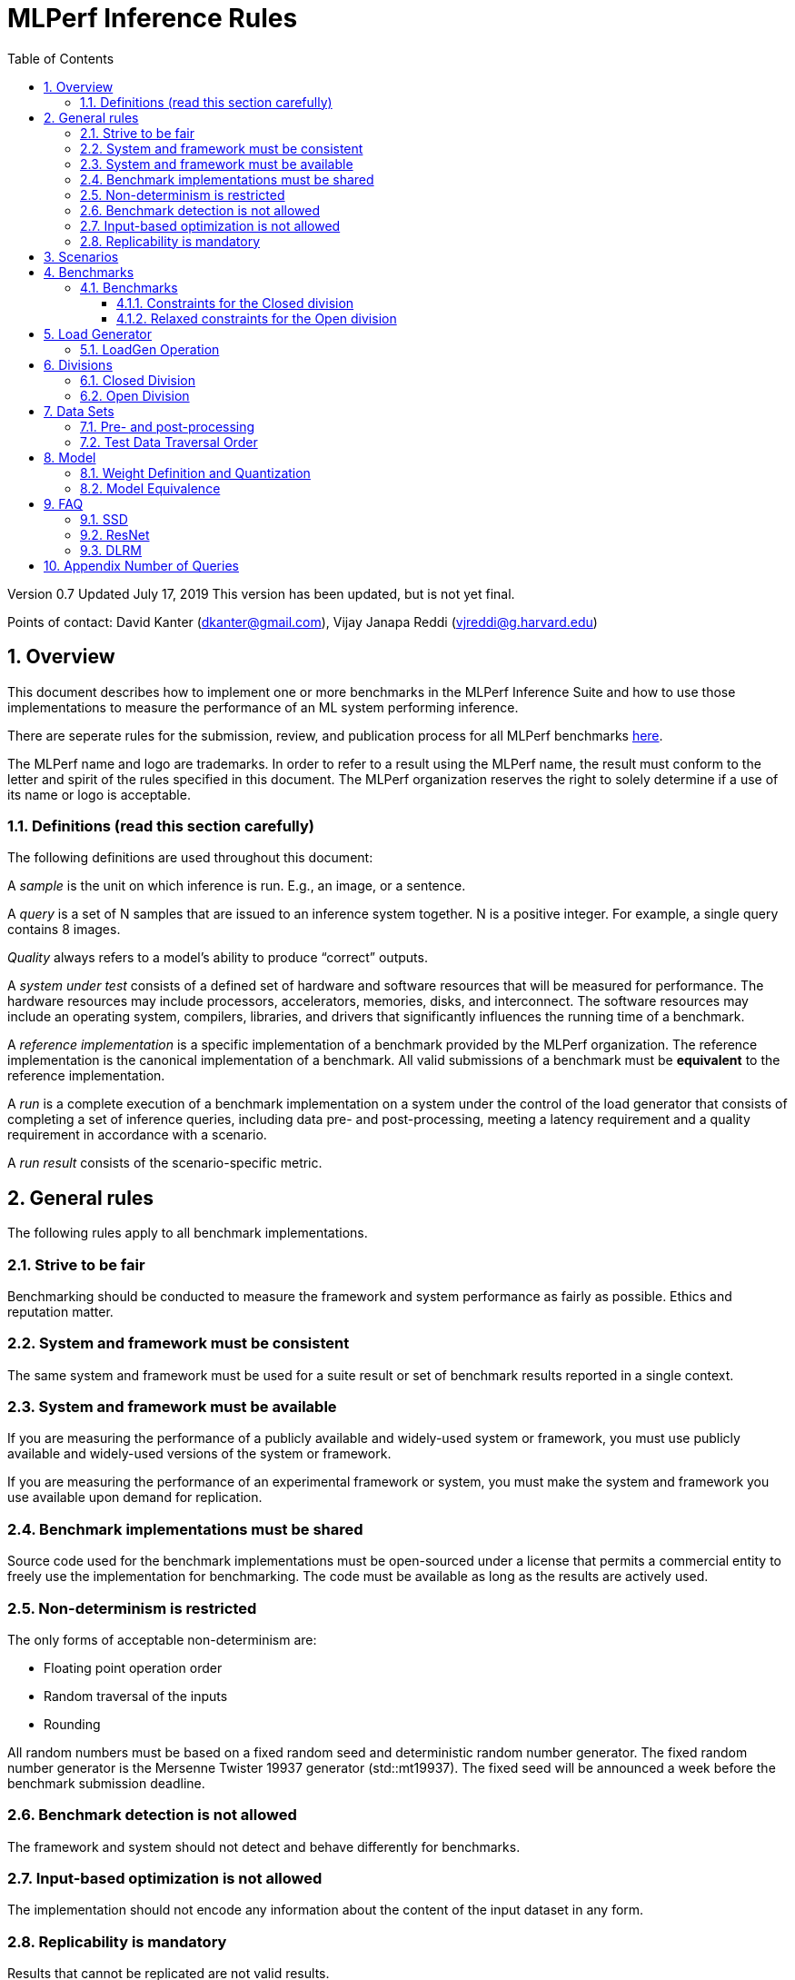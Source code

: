 :toc:
:toclevels: 4

:sectnums:

= MLPerf Inference Rules

Version 0.7
Updated July 17, 2019
This version has been updated, but is not yet final.

Points of contact: David Kanter (dkanter@gmail.com), Vijay Janapa Reddi
(vjreddi@g.harvard.edu)

== Overview

This document describes how to implement one or more benchmarks in the MLPerf
Inference Suite and how to use those implementations to measure the performance
of an ML system performing inference.

There are seperate rules for the submission, review, and publication process for all MLPerf benchmarks https://github.com/mlperf/policies/blob/master/submission_rules.adoc[here].

The MLPerf name and logo are trademarks. In order to refer to a result using the
MLPerf name, the result must conform to the letter and spirit of the rules
specified in this document. The MLPerf organization reserves the right to solely
determine if a use of its name or logo is acceptable.

=== Definitions (read this section carefully)

The following definitions are used throughout this document:

A _sample_ is the unit on which inference is run. E.g., an image, or a sentence.

A _query_ is a set of N samples that are issued to an inference system
together. N is a positive integer. For example, a single query contains 8
images.

_Quality_ always refers to a model’s ability to produce “correct” outputs.

A _system under test_ consists of a defined set of hardware and software
resources that will be measured for performance.  The hardware resources may
include processors, accelerators, memories, disks, and interconnect. The
software resources may include an operating system, compilers, libraries, and
drivers that significantly influences the running time of a benchmark.

A _reference implementation_ is a specific implementation of a benchmark
provided by the MLPerf organization.  The reference implementation is the
canonical implementation of a benchmark. All valid submissions of a benchmark
must be *equivalent* to the reference implementation.

A _run_ is a complete execution of a benchmark implementation on a system under
the control of the load generator that consists of completing a set of inference
queries, including data pre- and post-processing, meeting a latency requirement
and a quality requirement in accordance with a scenario.

A _run result_ consists of the scenario-specific metric.

== General rules

The following rules apply to all benchmark implementations.

=== Strive to be fair

Benchmarking should be conducted to measure the framework and system performance
as fairly as possible. Ethics and reputation matter.

=== System and framework must be consistent

The same system and framework must be used for a suite result or set of
benchmark results reported in a single context.

=== System and framework must be available

If you are measuring the performance of a publicly available and widely-used
system or framework, you must use publicly available and widely-used versions of
the system or framework.

If you are measuring the performance of an experimental framework or system, you
must make the system and framework you use available upon demand for
replication.

=== Benchmark implementations must be shared

Source code used for the benchmark implementations must be open-sourced under a
license that permits a commercial entity to freely use the implementation for
benchmarking. The code must be available as long as the results are actively
used.

=== Non-determinism is restricted

The only forms of acceptable non-determinism are:

* Floating point operation order

* Random traversal of the inputs

* Rounding

All random numbers must be based on a fixed random seed and deterministic random
number generator. The fixed random number generator is the Mersenne Twister
19937 generator (std::mt19937). The fixed seed will be announced a week before
the benchmark submission deadline.

=== Benchmark detection is not allowed

The framework and system should not detect and behave differently for
benchmarks.

=== Input-based optimization is not allowed

The implementation should not encode any information about the content of the
input dataset in any form.

=== Replicability is mandatory

Results that cannot be replicated are not valid results.

== Scenarios

In order to enable representative testing of a wide variety of inference
platforms and use cases, MLPerf has defined four different scenarios as
described in the table below.

|===
|Scenario |Query Generation |Duration |Samples/query |Latency Constraint |Tail Latency | Performance Metric
|Single stream |LoadGen sends next query as soon as SUT completes the previous query | 1024 queries and 60 seconds |1 |None |90% | 90%-ile measured latency
|Multiple stream |LoadGen sends a new query every _latency constraint_ if the SUT has completed the prior query, otherwise the new query is dropped and is counted as one overtime query | 270,336 queries for image models and 90,112 otherwise and 60 seconds |Variable, see metric |Benchmark specific |99% for image models and 97% for otherwise | Maximum number of inferences per query supported
|Server |LoadGen sends new queries to the SUT according to a Poisson distribution |270,336 queries for image models and 90,112 otherwise and 60 seconds |1 |Benchmark specific |99% for image models and 97% for otherwise | Maximum Poisson throughput parameter supported
|Offline |LoadGen sends all queries to the SUT at start | 1 query and 60 seconds | At least 24,576 |None |N/A | Measured throughput
|===

The number of queries is selected to ensure sufficient statistical confidence in
the reported metric. Specifically, the top line in the following table. Lower
lines are being evaluated for future versions of MLPerf Inference (e.g., 95%
tail latency for v0.6 and 99% tail latency for v0.7).

|===
|Tail Latency Percentile |Confidence Interval |Margin-of-Error |Inferences |Rounded Inferences
|90%|99%|0.50%|23,886|3*2^13 = 24,576
|95%|99%|0.25%|50,425|7*2^13 = 57,344
|97%|99%|0.15%|85,811|11*2^13 = 90,112
|99%|99%|0.05%|262,742|33*2^13 = 270,336
|===

A submission may comprise any combination of benchmark and scenario results.

The number of runs required for each scenario is defined below:

* Single Stream: 1

* Multi-Stream: 1

* Server: 5

* Offline: 1

Each sample has the following definition:

|===
|Model| definition of one sample
|Resnet50-v1.5	    |one image
|SSD-ResNet34	    |one image
|SSD-MobileNet-v1   | one image
|3D UNET	        |one image
|RNNT	            |one raw speech sample up to 15 seconds
|BERT	            |one sequence
|DLRM	            |up to 700 user-item pairs (more details in FAQ)
|===

== Benchmarks

The MLPerf organization provides a reference implementation of each benchmark,
which includes the following elements: Code that implements the model in a
framework.  A plain text “README.md” file that describes:

* Problem

** Dataset/Environment

** Publication/Attribution

** Data pre- and post-processing

** Performance, accuracy, and calibration data sets

** Test data traversal order (CHECK)

* Model

** Publication/Attribution

** List of layers

** Weights and biases

* Quality and latency

** Quality target

** Latency target(s)

* Directions

** Steps to configure machine

** Steps to download and verify data

** Steps to run and time

A “download_dataset” script that downloads the accuracy, speed, and calibration
datasets.

A “verify_dataset” script that verifies the dataset against the checksum.

A “run_and_time” script that executes the benchmark and reports the wall-clock
time.

=== Benchmarks

==== Constraints for the Closed division

There are two benchmark suites, one for Datacenter systems and one for Edge (defined herein as non-datacenter) systems. The suites share multiple benchmarks, but characterize them with different requirements. Read the specifications carefully.

The Datacenter suite includes the following benchmarks:

|===
|Area |Task |Model |Dataset |QSL Size |Quality |Server latency constraint
|Vision |Image classification |Resnet50-v1.5 |ImageNet (224x224) | 1024 | 99% of FP32 (76.46%) | 15 ms
|Vision |Object detection (large) |SSD-ResNet34 |COCO (1200x1200) | 64 | 99% of FP32 (0.20 mAP) | 100 ms
|Vision |Medical image segmentation |3D UNET |?? |?? |99% of FP32 and 99.9% of FP32 (??) |N/A  
|Speech |Speech-to-text |RNNT |?? |?? | 99% of FP32 (??) |1000 ms
|Language |Machine translation |BERT |?? |?? |99% of FP32 and 99.9% of FP32 (??) | 130 ms
|Commerce |Recommendation |DLRM |1TB Click Logs |?? |99% of FP32 and 99.9% of FP32 (??) | 30 ms 
|===

Each Datacenter benchmark *requires* the following scenarios:

|===
|Area |Task |Required Scenarios 
|Vision |Image classification |Server, Offline
|Vision |Object detection (large) |Server, Offline
|Vision |Medical image segmentation |Offline
|Speech |Speech-to-text |Server, Offline
|Language |Machine translation |Server, Offline
|Commerce |Recommendation |Server, Offline
|===

The Edge suite includes the following benchmarks:

|===
|Area |Task |Model |Dataset |QSL Size |Quality |Multi-stream latency constraint
|Vision |Image classification |Resnet50-v1.5 |ImageNet (224x224) | 1024 | 99% of FP32 (76.46%) | 50 ms
|Vision |Object detection (large) |SSD-ResNet34 |COCO (1200x1200) | 64 | 99% of FP32 (0.20 mAP) | 66 ms
|Vision |Object detection (small) |SSD-MobileNets-v1 |COCO (300x300) | 256 | 99% of FP32 (0.22 mAP) | 50 ms
|Vision |Medical image segmentation |3D UNET |??| ?? | 99% of FP32 and 99.9% of FP32 (??) | N/A  
|Speech |Speech-to-text |RNNT |??| ?? | 99% of FP32 (??) | N/A
|Language |Machine translation |BERT |??| ?? |99% of FP32 (??) | N/A
|===

Each Edge benchmark *requires* the following scenarios, and sometimes permit an optional scenario:

|===
|Area |Task |Required Scenarios |Optional Scenarios
|Vision |Image classification |Single Stream, Offline |Multi-stream
|Vision |Object detection (large) |Single Stream, Offline |Multi-stream
|Vision |Object detection (small) |Single Stream, Offline |Multi-stream
|Vision |Medical image segmentation |Single Stream, Offline | N/A
|Speech |Speech-to-text |Single Stream, Offline | N/A
|Language |Machine translation |Single Stream, Offline | N/A
|===

Accuracy results must be reported to five significant figures with round to
even. For example, 98.9995% should be recorded as 99.000%.

For performance runs, the LoadGen will select queries uniformly at random (with
replacement) from a test set. The minimum size of the performance test set for
each benchmark is listed as 'QSL Size' in the table above. However, the accuracy
 test must be run with one copy of the MLPerf specified validation dataset.

==== Relaxed constraints for the Open division

1. An Open benchmark must perform a task matching an existing Closed benchmark, and be substitutable in LoadGen for that benchmark.
1. Accuracy constraints are not applicable: instead the submission must report the accuracy obtained.
1. Latency constraints are not applicable: instead the submission must report the latency constraints under which the reported performance was obtained. For latencies other than the default, the minimum number of queries should be set using the formula in <<Appendix Number of Queries>>.
1. Scenario constraints are not applicable: any combination of scenarios is permitted.

== Load Generator

=== LoadGen Operation

The LoadGen is provided in C++ with Python bindings and must be used by all
submissions. The LoadGen is responsible for:

* Generating the queries according to one of the scenarios.

* Tracking the latency of queries.

* Validating the accuracy of the results.

* Computing final metrics.

Latency is defined as the time from when the LoadGen was scheduled to pass a
query to the SUT, to the time it receives a reply.

* Single-stream: LoadGen measures average latency using a single test run. For
the test run, LoadGen sends an initial query then continually sends the next
query as soon as the previous query is processed.

* Multi-stream: LoadGen determines the maximum supported number of streams using
multiple test runs. Each test run evaluates a specific integer number of
streams. For a specific number of streams, queries are generated with a number
of samples per query equal to the number of streams tested. All samples in a
query will be allocated contiguously in memory. LoadGen will use a binary search
to find a candidate value. If one run fails, it will reduce the number of streams by one and then
try again.

* Server: LoadGen determines the system throughput using multiple test
runs. Each test run evaluates a specific throughput value in queries-per-second
(QPS). For a specific throughput value, queries are generated at that QPS using
a Poisson distribution. LoadGen will use a binary search to find a candidate
value. It will then verify stability by testing the value 5 times. If one run
fails, it will reduce the value by a small delta then try again.

* Offline: LoadGen measures throughput using a single test run. For the test
run, LoadGen sends all queries at once.

The run procedure is as follows:

1. LoadGen signals system under test (SUT).

2. SUT starts up and signals readiness.

3. LoadGen starts clock and begins generating queries.

4. LoadGen stops generating queries as soon as the benchmark-specific minimum
number of queries have been generated and the benchmark specific minimum time
has elapsed.

5. LoadGen waits for all queries to complete, and errors if all queries fail to
complete.

6. LoadGen computes metrics for the run.

The execution of LoadGen is restricted as follows:

* LoadGen must run on the processor that most faithfully simulates queries
  arriving from the most logical source, which is usually the network or an I/O
  device such as a camera. For example, if the most logical source is the
  network and the system is characterized as host - accelerator, then LoadGen
  should run on the host unless the accelerator incorporates a NIC.

* The trace generated by LoadGen must be stored in the DRAM that most faithfully simulates queries arriving 
  from the most logical source, which is usually the network or an I/O device such as a camera. It may be pinned.

  Submitters seeking to use anything other than the DRAM attached to the processor on which loadgen is running must 
  seek prior approval, and must provide with their submission sufficient details system architecture and software to  
  show how the input activation bandwidth utilized by each benchmark/scenario combination can be delivered from the 
  network or I/O device to that memory

* Caching of any queries, any query parameters, or any intermediate results is
  prohibited.

* The LoadGen must be compiled from a tagged approved revision of the mlperf/inference
  GitHub repository without alteration.  Pull requests addressing portability
  issues and adding new functionality are welcome.

LoadGen generates queries based on trace. The trace is constructed by uniformly
sampling (with replacement) from a library based on a fixed random seed and
deterministic generator. The size of the library is listed in as 'QSL Size' in
the 'Benchmarks' table above. The trace is usually pre-generated, but may
optionally be incrementally generated if it does not fit in memory. LoadGen
validates accuracy via a separate test run that use each sample in the test
library exactly once but is otherwise identical to the above normal metric run.

One LoadGen validation run is required for each submitted performance result 
even if two or more performance results share the same source code.

Note: For v0.5, the same code must be run for both the accuracy and performance LoadGen modes. This means the same output should be passed in QuerySampleComplete in both modes. 

== Divisions

There are two divisions of the benchmark suite, the Closed division and the Open
division.

=== Closed Division

The Closed division requires using pre-processing, post-processing, and model
that is equivalent to the reference or alternative implementation.  The closed
division allows calibration for quantization and does not allow any retraining.

The unqualified name “MLPerf” must be used when referring to a Closed Division
suite result, e.g. “a MLPerf result of 4.5.”

=== Open Division

The Open division allows using arbitrary pre- or post-processing and model,
including retraining.  The qualified name “MLPerf Open” must be used when
referring to an Open Division suite result, e.g. “a MLPerf Open result of 7.2.”

In 0.7 https://github.com/mlperf/inference_policies/blob/master/inference_retraining_rules.adoc[Restricted retraining rules]
characterize a subset of Open division retraining possibilities that are expected to be straightforward for customers to use. 
The restrictions are optional; conformance will be indicated by a tag on the submission.

== Data Sets

For each benchmark, MLPerf will provide pointers to:

* An accuracy data set, to be used to determine whether a submission meets the
  quality target, and used as a validation set

* A speed/performance data set that is a subset of the accuracy data set to be
  used to measure performance

For each benchmark, MLPerf will provide pointers to:

* A calibration data set, to be used for quantization (see quantization
  section), that is a small subset of the training data set used to generate the
  weights

Each reference implementation shall include a script to verify the datasets
using a checksum. The dataset must be unchanged at the start of each run.

=== Pre- and post-processing

All imaging benchmarks take uncropped uncompressed bitmap as inputs, NMT takes
text.

Sample-independent pre-processing that matches the reference model is
untimed. However, it must be pre-approved and added to the following list:

* May resize to processed size (e.g. SSD-large)

* May reorder channels / do arbitrary transpositions

* May pad to arbitrary size (don’t be creative)

* May do a single, consistent crop

* Mean subtraction and normalization provided reference model expect those to be
  done

* May convert data among all the whitelisted numerical formats

Any other pre- and post-processing time is included in the wall-clock time for a
run result.

=== Test Data Traversal Order

Test data is determined by the LoadGen. For scenarios where processing multiple
samples can occur (i.e., server, multi-stream, and offline), any ordering is
allowed subject to latency requirements.

== Model

CLOSED: MLPerf provides a reference implementation of each benchmark. The benchmark implementation must use a model that is
equivalent, as defined in these rules, to the model used in the reference implementation.

OPEN: The benchmark implementation may use a different model to perform the same
task. Retraining is allowed.

=== Weight Definition and Quantization

CLOSED: MLPerf will provide trained weights and biases in fp32 format for both
the reference and alternative implementations.

MLPerf will provide a calibration data set for all models except
GNMT. Submitters may do arbitrary purely mathematical, reproducible quantization
using only the calibration data and weight and bias tensors from the benchmark
owner provided model to any combination of permissive whitelist numerical format
that achieves the desired quality. The quantization method must be publicly
described at a level where it could be reproduced.  The whitelist currently
includes:

* INT4
* INT8
* INT16
* UINT8
* UINT16
* FP11 (1-bit sign, 5-bit exponent, 5-bit mantissa)
* FP16
* bfloat16
* FP32

August 14, 2019 is the deadline to whitelist a numerical format for MLPerf 0.5.

To be considered principled, the description of the quantization method must be
much much smaller than the non-zero weights it produces.

Calibration is allowed and must only use the calibration data set provided by
the benchmark owner. Submitters may choose to use only a subset of the
calibration data set.

Additionally, for image classification using MobileNets-v1 224 and object
detection using SSD-MobileNets-v1, MLPerf will provide a retrained INT8
(asymmetric for TFLite and symmetric for pyTorch/ONNX) model. Model weights and
input activations are scaled per tensor, and must preserve the same shape modulo
padding. Convolution layers are allowed to be in either NCHW or NHWC format.  No
other retraining is allowed.

OPEN: Weights and biases must be initialized to the same values for each run,
any quantization scheme is allowed that achieves the desired quality.

=== Model Equivalence

All implementations are allowed as long as the latency and accuracy bounds are
met and the reference weights are used. Reference weights may be modified
according to the quantization rules.

Examples of allowed techniques include, but are not limited to:

* Arbitrary frameworks and runtimes: TensorFlow, TensorFlow-lite, ONNX, PyTorch,
  etc, provided they conform to the rest of the rules

* Running any given control flow or operations on or off an accelerator

* Arbitrary data arrangement

* Different input and in-memory representations of weights

* Variation in matrix-multiplication or convolution algorithm provided the
  algorithm produces asymptotically accurate results when evaluated with
  asymptotic precision

* Mathematically equivalent transformations (e.g. Tanh versus Logistic, ReluX
  versus ReluY, any linear transformation of an activation function)

* Approximations (e.g. replacing a transcendental function with a polynomial)

* Processing queries out-of-order within discretion provided by scenario

* Replacing dense operations with mathematically equivalent sparse operations

* Hand picking different numerical precisions for different operations

* Fusing or unfusing operations

* Dynamically switching between one or more batch sizes

* Different implementations based on scenario (e.g., single stream vs. offline) or dynamically determined batch size or input size

* Mixture of experts combining differently quantized weights

* Stochastic quantization algorithms with seeds for reproducibility

* Reducing ImageNet classifiers with 1001 classes to 1000 classes

* Dead code elimination

* Sorting samples in a query when it improves performance even when
  all samples are distinct

* Incorporating explicit statistical information about the calibration set
  (eg. min, max, mean, distribution)

* Empirical performance and accuracy tuning based on the performance and accuracy
  set (eg. selecting batch sizes or numerics experimentally)
  
* Sorting an embedding table based on frequency of access in the training set.
  (Submtters should include in their submission details of how the ordering was
  derived.)

The following techniques are disallowed:

* Wholesale weight replacement or supplements

* Discarding non-zero weight elements, including pruning

* Caching queries or responses

* Coalescing identical queries

* Modifying weights during the timed portion of an inference run (no online
  learning or related techniques)

* Weight quantization algorithms that are similar in size to the non-zero
  weights they produce

* Hard coding the total number of queries

* Techniques that boost performance for fixed length experiments but are
  inapplicable to long-running services except in the offline scenario

* Using knowledge of the LoadGen implementation to predict upcoming lulls or
  spikes in the server scenario
  
* Treating beams in a beam search differently. For example, employing different
  precision for different beams

* Changing the number of beams per beam search relative to the reference

* Incorporating explicit statistical information about the performance or
  accuracy sets (eg. min, max, mean, distribution)

* Techniques that take advantage of upsampled images. For example,
  downsampling inputs and kernels for the first convolution.

* Techniques that only improve performance when there are identical
  samples in a query. For example, sorting samples in SSD.

== FAQ

Q: Do I have to use the reference implementation framework?

A: No, you can use another framework provided that it matches the reference in
the required areas.

Q: Do I have to use the reference implementation scripts?

A: No, you don’t have to use the reference scripts. The reference is there to
settle conformance questions - with a few exceptions, a submission to the closed
division must match what the reference is doing.

Q: Can I submit a single benchmark (e.g., object detection) in a suite (e.g., data center), or do I have to submit all benchmarks?

A: You can submit any of the benchmarks that are interesting, from just one benchmark to the entire set of benchmarks. Keep in mind that submitting one benchmark typically requires running several scenarios as described in Section 4. For example, submitting object detection in the data center suite requires the server and offline scenario and submitting object detection in the edge suite requires the single stream and offline scenarios and optionally the multi-stream scenario. 

Q: Why does a run require so many individual inference queries?

A: The numbers were selected to be sufficiently large to statistically verify
that the system meets the latency requirements.

Q: For my submission, I am going to use a different model format (e.g., ONNX vs
TensorFlow Lite).  Should the conversion routine/script be included in the
submission? Or is it sufficient to submit the converted model?

A: The goal is reproducibility, so you should include the conversion
routine/scripts.

Q: Is it permissible to exceed both the minimum number of queries and minimum time duration in a valid test run?

A: Yes.

Q: Can we give the driver a hint to preload the image data to somewhere closer to the accelerator?

A: No.

Q: Can we preload image data somewhere closer to the accelerator that is mapped into host memory?

A: No.

Q: Can we preload image data in host memory somewhere that is mapped into accelerator memory?

A: Yes, provided the image data isn't eventually cached on the device.

Q: For the server scenario, there are 'Scheduled samples per second', 'Completed samples per second', and the user input target QPS. Which one is reported as the final metric?
A: Scheduled samples per second

Q: For the multi-stream scenario, does the tail-latency constraint apply on a per-query basis or on a per-sample basis?
A: It applies on a per-query basis. The latency of a query is the maximum latency of its samples, including any cross-thread communication within the loadgen. If the loadgen has to skip producing for an interval because it couldn't detect that all samples were completed in time, then the query will not be considered meeting the latency constraint. This is fair since the loadgen skipping production will reduce pressure on the SUT and should be reflected negatively in the latency percentiles. The last query is special cased since there isn't a subsequent query to delay. For the last query, the query latency without cross-thread communication is used.

=== SSD

Q: Is non-maximal suppression (NMS) timed?

A: Yes. NMS is a per image operation. NMS is used to make sure that in object
detection, a particular object is identified only once. Production systems need
NMS to ensure high-quality inference.

Q: Is COCO eval timed?

A: No. COCO eval compares the proposed boxes and classes in all the images
against ground truth in COCO dataset. COCO eval is not possible in production.

=== ResNet

Q: The ResNet model returns softmax and argmax, but softmax is never used. Can softmax be dead code eliminated?

A: Yes.

=== DLRM
Q: What's the distribution for user-item pairs in DLRM sampls for all scenarios?
A: In the case of DLRM we have agreed that we should use multiple samples drawn from a distribution, similar to the one shown on Fig. 5: "Queries for personalized recommendation models" in the https://arxiv.org/abs/2001.02772[DeepRecSys] paper.

The DLRM MLPerf inference code has an option to aggregate multiple consecutive samples together into a single aggregated sample. The number of samples to be aggregated can be selected using either of the following options
(i) fixed [`--samples-to-aggregate-fix`]
(ii) drawn uniformly from interval [`--samples-to-aggregate-min`, `--samples-to-aggregate-max`]
(iii) drawn from a custom distribution, with its quantile (inverse of CDP) specified in `--samples-to-aggregate-quantile-file=./tools/dist_quantile.txt`.

The benchmark provides a pre-defined quantile distribution in `./tools/dist_quantile.txt` from which the samples will be drawn using the inverse transform algorithm. This algorithm relies on randomly drawn numbers from the interval [0,1) and that depend on the `--numpy-rand-seed`, which specific value will be provided shortly before MLPerf inference submissions.

In order to eliminate the discrepancy between different number generators, the submitters can verify their compatibility by using the default `--numpy-rand-seed` and comparing the trace generated on their system with `./tools/dist_trace_verification.txt` using the following command
```
./run_local.sh pytorch dlrm terabyte cpu --count-samples=100 --scenario Offline --max-ind-range=40000000 --samples-to-aggregate-quantile-file=./tools/dist_quantile.txt --max-batchsize=128
```


== Appendix Number of Queries

In order to be statistically valid, a certain number of queries are necessary to
verify a given latency-bound performance result. How many queries are necessary?
Every query either meets the latency bound or exceeds the latency bound. The
math for determining the appropriate sample size for a latency bound throughput
experiment is exactly the same as determining the appropriate sample size for an
electoral poll given an infinite electorate. Three variables determine the
sample size: the tail latency percentage, confidence, and margin. Confidence is
the probability that a latency bound is within a particular margin of the
reported result.

A 99% confidence bound was somewhat arbitrarily selected. For systems with noisy
latencies, it is possible to obtain better MLPerf results by cherry picking the
best runs. Approximately 1 in 100 runs will be marginally better. Please don’t
do this. It is very naughty and will make the MLPerf community feel sad.

The margin should be set to a value much less than the difference between the
tail latency percentage and one. Conceptually, the margin ought to be small
compared to the distance between the tail latency percentile and 100%. A margin
of 0.5% was selected. This margin is one twentieth of the difference between the
tail latency percentage and one. In the future, when the tail latency percentage
rises, the margin should fall by a proportional amount. The full equation is:

Margin = (1 - TailLatency) / 20

NumQueries = NormsInv((1 - Confidence) / 2)^2 * (TailLatency)(TailLatency - 1) /
Margin^2

Concretely:

NumQueries = NormsInv((1 - 0.99) / 2)^2 * (0.9)(1 - 0.9) / 0.005^2 =
NormsInv(0.005)^2 * 3600 = (-2.58)^2 * 3,600 = 23,886

To keep the numbers nice, the sample sizes are rounded up. Here is a table
showing proposed sample sizes for subsequent rounds of MLPerf:

|===
|Tail Latency Percentile |Confidence Interval |Margin-of-Error |Inferences |Rounded Inferences
|90%|99%|0.50%|23,886|3*2^13 = 24,576
|95%|99%|0.25%|50,425|7*2^13 = 57,344
|99%|99%|0.05%|262,742|33*2^13 = 270,336
|===

These are mostly for the Server scenario which has tight bounds for tail
latency. The other scenario may continue to use lower samples sizes.
